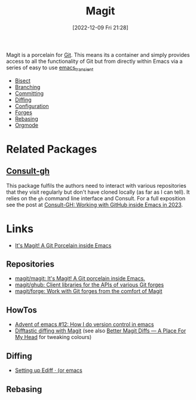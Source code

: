 :PROPERTIES:
:ID:       220d7ba9-d30e-4149-a25b-03796e098b0d
:mtime:    20240917152627 20240206214314 20240108070158 20231119175955 20230930074848 20230528203919 20230331095952 20230329110200 20230222123344 20230103103309 20221228103404 20230103103308
:ctime:    20221228103404 20230103103308
:END:
#+TITLE: Magit
#+DATE: [2022-12-09 Fri 21:28]
#+FILETAGS: :emacs:magit:git:github:gitlab:

Magit is a porcelain for [[id:3c905838-8de4-4bb6-9171-98c1332456be][Git]]. This means its a container and simply provides access to all the functionality of Git but
from directly within Emacs via a series of easy to use [[id:d6626ec2-1e95-4d42-b06e-ae45268f2b58][emacs_transient]]

+ [[id:ebb1b921-f075-47ba-a21f-90666b6acfec][Bisect]]
+ [[id:e8f8bce6-2b31-4cc0-aa0f-5fe4bf288586][Branching]]
+ [[id:c36df4fc-a7b8-430d-b4ac-845b3a77d582][Committing]]
+ [[id:70e4fdce-e4f0-4702-95cd-2a6ad2f1c5c0][Diffing]]
+ [[id:2483b326-b66c-4ec8-8b4b-0826be5c2c45][Configuration]]
+ [[id:1e0f286e-bf78-48af-a26b-d8367c8495e3][Forges]]
+ [[id:cb2cbfcd-8814-4638-9b14-08ce09630005][Rebasing]]
+ [[id:f8932e8b-3b30-49ef-bbf1-81908f6739b5][Orgmode]]

* Related Packages

** [[https://github.com/armindarvish/consult-gh][Consult-gh]]

This package fulfils the authors need to interact with various repositories that they visit regularly but don't have
cloned locally (as far as I can tell). It relies on the ~gh~ command line interface and Consult. For a full exposition
see the post at [[https://www.armindarvish.com/en/post/consult-gh_working_with_github_inside_emacs_in_2023_/][Consult-GH: Working with GitHub inside Emacs in 2023]].

* Links

+ [[https://magit.vc/][It's Magit! A Git Porcelain inside Emacs]]

** Repositories

+ [[https://github.com/magit/magit][magit/magit: It's Magit! A Git porcelain inside Emacs.]]
+ [[https://github.com/magit/ghub][magit/ghub: Client libraries for the APIs of various Git forges]]
+ [[https://github.com/magit/forge][magit/forge: Work with Git forges from the comfort of Magit]]

** HowTos

+ [[https://chainsawriot.com/postmannheim/2022/12/12/aoe12.html][Advent of emacs #12: How I do version control in emacs]]
+ [[https://tsdh.org/posts/2022-08-01-difftastic-diffing-with-magit.html][Difftastic diffing with Magit]] (see also [[https://shivjm.blog/better-magit-diffs/][Better Magit Diffs ― A Place For My Head]] for tweaking colours)

** Diffing

+ [[https://oremacs.com/2015/01/17/setting-up-ediff/][Setting up Ediff · (or emacs]]

** Rebasing
